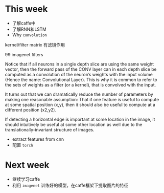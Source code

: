 * This week
- 了解caffe中
- 了解RNN和LSTM
- Why =convolution=
kernel/filter matrix 有滤镜作用


[[./convolution.png]]


99 imagenet filters
[[./imagenet.png]]


Notice that if all neurons in a single depth slice are using the same
weight vector, then the forward pass of the CONV layer can in each
depth slice be computed as a convolution of the neuron’s weights with
the input volume (Hence the name: Convolutional Layer). This is why it
is common to refer to the sets of weights as a filter (or a kernel),
that is convolved with the input.


It turns out that we can dramatically reduce the number of parameters
by making one reasonable assumption: That if one feature is useful to
compute at some spatial position (x,y), then it should also be useful
to compute at a different position (x2,y2). 

If detecting a horizontal edge is important at some location in the
image, it should intuitively be useful at some other location as well
due to the translationally-invariant structure of images. 
- extract features from cnn
- 配置 =torch= 
* Next week
- 继续学习caffe
- 利用 =imagenet= 训练好的模型，在caffe框架下提取图片的特征
